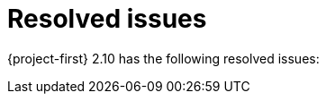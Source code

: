 // Module included in the following assemblies:
//
// * documentation/doc-Release_notes/master.adoc

:_content-type: CONCEPT
[id="rn-resolved-issues_{context}"]
= Resolved issues

[role="_abstract"]
{project-first} 2.10 has the following resolved issues:

